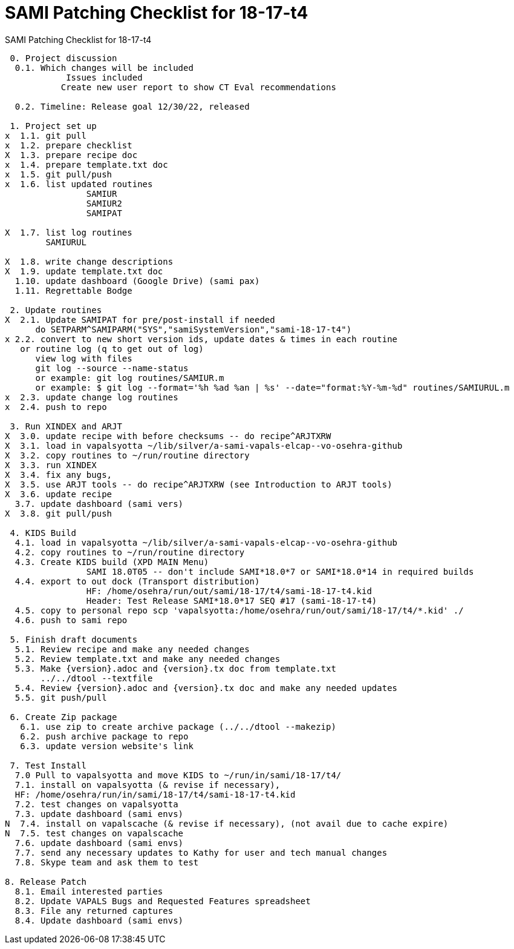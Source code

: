 :doctitle: SAMI Patching Checklist for 18-17-t4

[role="h1 center"]
SAMI Patching Checklist for 18-17-t4

-------------------------------------------------------------------------------
 0. Project discussion
  0.1. Which changes will be included
	    Issues included 
	   Create new user report to show CT Eval recommendations

  0.2. Timeline: Release goal 12/30/22, released 

 1. Project set up
x  1.1. git pull
x  1.2. prepare checklist
X  1.3. prepare recipe doc
x  1.4. prepare template.txt doc
x  1.5. git pull/push
x  1.6. list updated routines
		SAMIUR
		SAMIUR2
		SAMIPAT
  
X  1.7. list log routines
        SAMIURUL

X  1.8. write change descriptions
X  1.9. update template.txt doc  
  1.10. update dashboard (Google Drive) (sami pax)
  1.11. Regrettable Bodge

 2. Update routines
X  2.1. Update SAMIPAT for pre/post-install if needed
      do SETPARM^SAMIPARM("SYS","samiSystemVersion","sami-18-17-t4")
x 2.2. convert to new short version ids, update dates & times in each routine
   or routine log (q to get out of log)
      view log with files
      git log --source --name-status
      or example: git log routines/SAMIUR.m
      or example: $ git log --format='%h %ad %an | %s' --date="format:%Y-%m-%d" routines/SAMIURUL.m 
x  2.3. update change log routines
x  2.4. push to repo

 3. Run XINDEX and ARJT
X  3.0. update recipe with before checksums -- do recipe^ARJTXRW
X  3.1. load in vapalsyotta ~/lib/silver/a-sami-vapals-elcap--vo-osehra-github
X  3.2. copy routines to ~/run/routine directory
X  3.3. run XINDEX
X  3.4. fix any bugs,
X  3.5. use ARJT tools -- do recipe^ARJTXRW (see Introduction to ARJT tools)
X  3.6. update recipe
  3.7. update dashboard (sami vers)
X  3.8. git pull/push

 4. KIDS Build
  4.1. load in vapalsyotta ~/lib/silver/a-sami-vapals-elcap--vo-osehra-github
  4.2. copy routines to ~/run/routine directory
  4.3. Create KIDS build (XPD MAIN Menu)
  		SAMI 18.0T05 -- don't include SAMI*18.0*7 or SAMI*18.0*14 in required builds
  4.4. export to out dock (Transport distribution) 
		HF: /home/osehra/run/out/sami/18-17/t4/sami-18-17-t4.kid
		Header: Test Release SAMI*18.0*17 SEQ #17 (sami-18-17-t4)
  4.5. copy to personal repo scp 'vapalsyotta:/home/osehra/run/out/sami/18-17/t4/*.kid' ./
  4.6. push to sami repo

 5. Finish draft documents
  5.1. Review recipe and make any needed changes
  5.2. Review template.txt and make any needed changes
  5.3. Make {version}.adoc and {version}.tx doc from template.txt
       ../../dtool --textfile
  5.4. Review {version}.adoc and {version}.tx doc and make any needed updates
  5.5. git push/pull
   
 6. Create Zip package
   6.1. use zip to create archive package (../../dtool --makezip)
   6.2. push archive package to repo
   6.3. update version website's link

 7. Test Install
  7.0 Pull to vapalsyotta and move KIDS to ~/run/in/sami/18-17/t4/
  7.1. install on vapalsyotta (& revise if necessary),
  HF: /home/osehra/run/in/sami/18-17/t4/sami-18-17-t4.kid
  7.2. test changes on vapalsyotta
  7.3. update dashboard (sami envs)
N  7.4. install on vapalscache (& revise if necessary), (not avail due to cache expire)
N  7.5. test changes on vapalscache
  7.6. update dashboard (sami envs)
  7.7. send any necessary updates to Kathy for user and tech manual changes
  7.8. Skype team and ask them to test

8. Release Patch
  8.1. Email interested parties
  8.2. Update VAPALS Bugs and Requested Features spreadsheet
  8.3. File any returned captures
  8.4. Update dashboard (sami envs)
-------------------------------------------------------------------------------